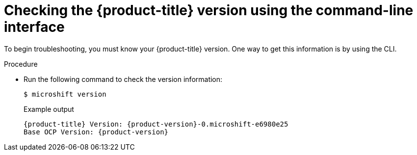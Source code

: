 // Module included in the following assemblies:
//
// * microshift_troubleshooting/microshift-version.adoc

:_mod-docs-content-type: PROCEDURE
[id="microshift-version-cli_{context}"]
= Checking the {product-title} version using the command-line interface

To begin troubleshooting, you must know your {product-title} version. One way to get this information is by using the CLI.

.Procedure

* Run the following command to check the version information:
+
[source,terminal]
----
$ microshift version
----
+
.Example output
[source,terminal,subs="attributes+"]
----
{product-title} Version: {product-version}-0.microshift-e6980e25
Base OCP Version: {product-version}
----
